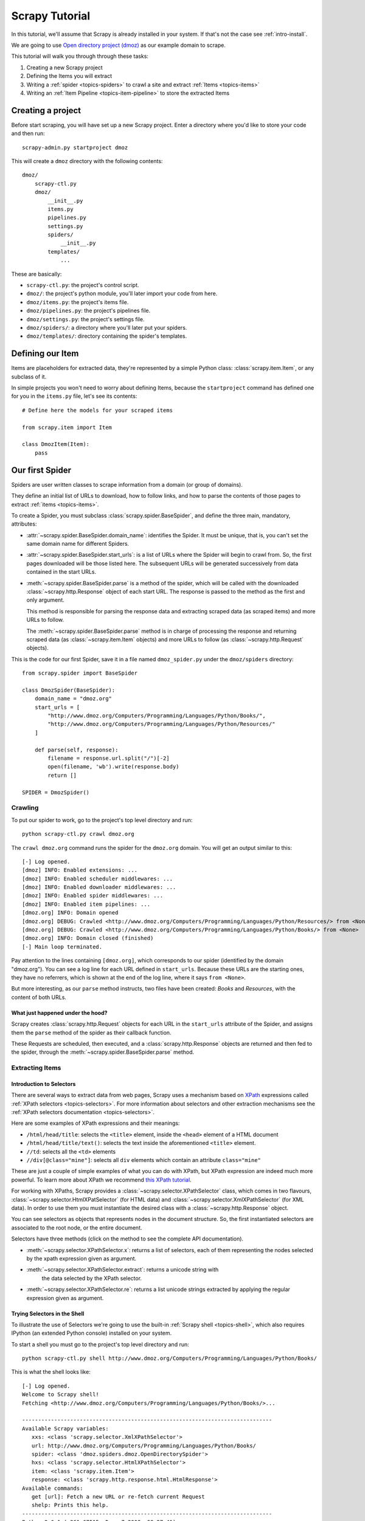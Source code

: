 .. _intro-tutorial:

===============
Scrapy Tutorial
===============

In this tutorial, we'll assume that Scrapy is already installed in your system.
If that's not the case see :ref:`intro-install`.

We are going to use `Open directory project (dmoz) <http://www.dmoz.org/>`_ as
our example domain to scrape.

This tutorial will walk you through through these tasks:

1. Creating a new Scrapy project
2. Defining the Items you will extract
3. Writing a :ref:`spider <topics-spiders>` to crawl a site and extract
   :ref:`Items <topics-items>`
4. Writing an :ref:`Item Pipeline <topics-item-pipeline>` to store the
   extracted Items

Creating a project
==================

Before start scraping, you will have set up a new Scrapy project. Enter a
directory where you'd like to store your code and then run::

   scrapy-admin.py startproject dmoz

This will create a ``dmoz`` directory with the following contents::

   dmoz/
       scrapy-ctl.py
       dmoz/
           __init__.py
           items.py
           pipelines.py
           settings.py
           spiders/
               __init__.py 
           templates/
               ... 

These are basically: 

* ``scrapy-ctl.py``: the project's control script.
* ``dmoz/``: the project's python module, you'll later import your code from
  here.
* ``dmoz/items.py``: the project's items file.
* ``dmoz/pipelines.py``: the project's pipelines file.
* ``dmoz/settings.py``: the project's settings file.
* ``dmoz/spiders/``: a directory where you'll later put your spiders.
* ``dmoz/templates/``: directory containing the spider's templates.

Defining our Item
=================

Items are placeholders for extracted data, they're represented by a simple
Python class: :class:`scrapy.item.Item`, or any subclass of it.

In simple projects you won't need to worry about defining Items, because the
``startproject`` command has defined one for you in the ``items.py`` file, let's
see its contents::

    # Define here the models for your scraped items

    from scrapy.item import Item

    class DmozItem(Item):
        pass

Our first Spider
================

Spiders are user written classes to scrape information from a domain (or group
of domains). 

They define an initial list of URLs to download, how to follow links, and how
to parse the contents of those pages to extract :ref:`items <topics-items>`.

To create a Spider, you must subclass :class:`scrapy.spider.BaseSpider`, and
define the three main, mandatory, attributes:

* :attr:`~scrapy.spider.BaseSpider.domain_name`: identifies the Spider. It must
  be unique, that is, you can't set the same domain name for different Spiders.

* :attr:`~scrapy.spider.BaseSpider.start_urls`: is a list of URLs where the
  Spider will begin to crawl from.  So, the first pages downloaded will be those
  listed here. The subsequent URLs will be generated successively from data
  contained in the start URLs.

* :meth:`~scrapy.spider.BaseSpider.parse` is a method of the spider, which will
  be called with the downloaded :class:`~scrapy.http.Response` object of each
  start URL. The response is passed to the method as the first and only
  argument.
 
  This method is responsible for parsing the response data and extracting
  scraped data (as scraped items) and more URLs to follow.

  The :meth:`~scrapy.spider.BaseSpider.parse` method is in charge of processing
  the response and returning scraped data (as :class:`~scrapy.item.Item`
  objects) and more URLs to follow (as :class:`~scrapy.http.Request` objects).

This is the code for our first Spider, save it in a file named
``dmoz_spider.py`` under the ``dmoz/spiders`` directory::

   from scrapy.spider import BaseSpider

   class DmozSpider(BaseSpider):
       domain_name = "dmoz.org"
       start_urls = [
           "http://www.dmoz.org/Computers/Programming/Languages/Python/Books/",
           "http://www.dmoz.org/Computers/Programming/Languages/Python/Resources/"
       ]
        
       def parse(self, response):
           filename = response.url.split("/")[-2]
           open(filename, 'wb').write(response.body)
           return []
            
   SPIDER = DmozSpider()

Crawling
--------

To put our spider to work, go to the project's top level directory and run::

   python scrapy-ctl.py crawl dmoz.org

The ``crawl dmoz.org`` command runs the spider for the ``dmoz.org`` domain. You
will get an output similar to this::

   [-] Log opened.
   [dmoz] INFO: Enabled extensions: ...
   [dmoz] INFO: Enabled scheduler middlewares: ...
   [dmoz] INFO: Enabled downloader middlewares: ...
   [dmoz] INFO: Enabled spider middlewares: ...
   [dmoz] INFO: Enabled item pipelines: ...
   [dmoz.org] INFO: Domain opened
   [dmoz.org] DEBUG: Crawled <http://www.dmoz.org/Computers/Programming/Languages/Python/Resources/> from <None>
   [dmoz.org] DEBUG: Crawled <http://www.dmoz.org/Computers/Programming/Languages/Python/Books/> from <None>
   [dmoz.org] INFO: Domain closed (finished)
   [-] Main loop terminated.

Pay attention to the lines containing ``[dmoz.org]``, which corresponds to
our spider (identified by the domain "dmoz.org"). You can see a log line for each
URL defined in ``start_urls``. Because these URLs are the starting ones, they
have no referrers, which is shown at the end of the log line, where it says
``from <None>``.

But more interesting, as our ``parse`` method instructs, two files have been
created: *Books* and *Resources*, with the content of both URLs.

What just happened under the hood?
^^^^^^^^^^^^^^^^^^^^^^^^^^^^^^^^^^

Scrapy creates :class:`scrapy.http.Request` objects for each URL in the
``start_urls`` attribute of the Spider, and assigns them the ``parse`` method of
the spider as their callback function.

These Requests are scheduled, then executed, and a :class:`scrapy.http.Response`
objects are returned and then fed to the spider, through the
:meth:`~scrapy.spider.BaseSpider.parse` method.

Extracting Items
----------------

Introduction to Selectors
^^^^^^^^^^^^^^^^^^^^^^^^^

There are several ways to extract data from web pages, Scrapy uses a mechanism
based on `XPath`_ expressions called :ref:`XPath selectors <topics-selectors>`.
For more information about selectors and other extraction mechanisms see the
:ref:`XPath selectors documentation <topics-selectors>`.

.. _XPath: http://www.w3.org/TR/xpath

Here are some examples of XPath expressions and their meanings:

* ``/html/head/title``: selects the ``<title>`` element, inside the ``<head>``
  element of a HTML document

* ``/html/head/title/text()``: selects the text inside the aforementioned
  ``<title>`` element.

* ``//td``: selects all the ``<td>`` elements

* ``//div[@class="mine"]``: selects all ``div`` elements which contain an
  attribute ``class="mine"``

These are just a couple of simple examples of what you can do with XPath, but
XPath expression are indeed much more powerful. To learn more about XPath we
recommend `this XPath tutorial <http://www.w3schools.com/XPath/default.asp>`_.

For working with XPaths, Scrapy provides a :class:`~scrapy.selector.XPathSelector`
class, which comes in two flavours, :class:`~scrapy.selector.HtmlXPatSelector`
(for HTML data) and :class:`~scrapy.selector.XmlXPathSelector` (for XML data). In
order to use them you must instantiate the desired class with a
:class:`~scrapy.http.Response` object.

You can see selectors as objects that represents nodes in the document
structure. So, the first instantiated selectors are associated to the root
node, or the entire document.

Selectors have three methods (click on the method to see the complete API
documentation).

* :meth:`~scrapy.selector.XPathSelector.x`: returns a list of selectors, each of
  them representing the nodes selected by the xpath expression given as
  argument. 

* :meth:`~scrapy.selector.XPathSelector.extract`: returns a unicode string with
   the data selected by the XPath selector.

* :meth:`~scrapy.selector.XPathSelector.re`: returns a list unicode strings
  extracted by applying the regular expression given as argument.


Trying Selectors in the Shell
^^^^^^^^^^^^^^^^^^^^^^^^^^^^^

To illustrate the use of Selectors we're going to use the built-in :ref:`Scrapy
shell <topics-shell>`, which also requires IPython (an extended Python console)
installed on your system.

To start a shell you must go to the project's top level directory and run::

   python scrapy-ctl.py shell http://www.dmoz.org/Computers/Programming/Languages/Python/Books/

This is what the shell looks like::

   [-] Log opened.
   Welcome to Scrapy shell!
   Fetching <http://www.dmoz.org/Computers/Programming/Languages/Python/Books/>...

   ------------------------------------------------------------------------------
   Available Scrapy variables:
      xxs: <class 'scrapy.selector.XmlXPathSelector'>
      url: http://www.dmoz.org/Computers/Programming/Languages/Python/Books/
      spider: <class 'dmoz.spiders.dmoz.OpenDirectorySpider'>
      hxs: <class 'scrapy.selector.HtmlXPathSelector'>
      item: <class 'scrapy.item.Item'>
      response: <class 'scrapy.http.response.html.HtmlResponse'>
   Available commands:
      get [url]: Fetch a new URL or re-fetch current Request
      shelp: Prints this help.
   ------------------------------------------------------------------------------
   Python 2.6.1 (r261:67515, Dec  7 2008, 08:27:41) 
   Type "copyright", "credits" or "license" for more information.

   IPython 0.9.1 -- An enhanced Interactive Python.
   ?         -> Introduction and overview of IPython's features.
   %quickref -> Quick reference.
   help      -> Python's own help system.
   object?   -> Details about 'object'. ?object also works, ?? prints more.

   In [1]: 

After the shell loads, you will have the response fetched in a local
``response`` variable, so if you type ``response.body`` you will see the body
of the response, or you can ``response.headers`` to see its headers.

The shell also instantiates two selectors, one for HTML (in the ``hxs``
variable) and one for XML (in the ``xxs`` variable)with this response. So let's
try them::

   In [1]: hxs.select('/html/head/title')
   Out[1]: [<HtmlXPathSelector (title) xpath=/html/head/title>]

   In [2]: hxs.select('/html/head/title').extract()
   Out[2]: [u'<title>Open Directory - Computers: Programming: Languages: Python: Books</title>']

   In [3]: hxs.select('/html/head/title/text()')
   Out[3]: [<HtmlXPathSelector (text) xpath=/html/head/title/text()>]

   In [4]: hxs.select('/html/head/title/text()').extract()
   Out[4]: [u'Open Directory - Computers: Programming: Languages: Python: Books']

   In [5]: hxs.select('/html/head/title/text()').re('(\w+):')
   Out[5]: [u'Computers', u'Programming', u'Languages', u'Python']

Extracting the data
^^^^^^^^^^^^^^^^^^^

Now, let's try to extract some real information from those pages. 

You could type ``response.body`` in the console, and inspect the source code to
figure out the XPaths you need to use. However, inspecting the raw HTML code
there could become a very tedious task. To make this an easier task, you can
use some Firefox extensions like Firebug. For more information see
:ref:`topics-firebug` and :ref:`topics-firefox`.

After inspecting the page source you'll find that the web sites information
is inside a ``<ul>`` element, in fact the *second* ``<ul>`` element.

So we can select each ``<li>`` element belonging to the sites list with this
code::

   hxs.select('//ul[2]/li')

And from them, the sites descriptions::

   hxs.select('//ul[2]/li/text()').extract()

The sites titles::

   hxs.select('//ul[2]/li/a/text()').extract()

And the sites links::

   hxs.select('//ul[2]/li/a/@href').extract()

As we said before, each ``select()`` call returns a list of selectors, so we can
concatenate further ``select()`` calls to dig deeper into a node. We are going to use
that property here, so::

   sites = hxs.select('//ul[2]/li')
   for site in sites:
       title = site.select('a/text()').extract()
       link = site.select('a/@href').extract()
       desc = site.select('text()').extract()
       print title, link, desc

.. note::

   For a more detailed description of using nested selectors see
   :ref:`topics-selectors-nesting-selectors` and
   :ref:`topics-selectors-relative-xpaths` in :ref:`topics-selectors`
   documentation

Let's add this code to our spider::

   from scrapy.spider import BaseSpider
   from scrapy.selector import HtmlXPathSelector

   class DmozSpider(BaseSpider):
      domain_name = "dmoz.org"
      start_urls = [
          "http://www.dmoz.org/Computers/Programming/Languages/Python/Books/",
          "http://www.dmoz.org/Computers/Programming/Languages/Python/Resources/"
      ]
       
      def parse(self, response):
          hxs = HtmlXPathSelector(response)
          sites = hxs.select('//ul[2]/li')
          for site in sites:
              title = site.select('a/text()').extract()
              link = site.select('a/@href').extract()
              desc = site.select('text()').extract()
              print title, link, desc
          return []
           
   SPIDER = DmozSpider()

Now try crawling the dmoz.org domain again and you'll see sites being printed
in your output, run::

   python scrapy-ctl.py crawl dmoz.org

Spiders are expected to return their scraped data inside
:class:`~scrapy.item.Item` objects, so to actually return the data we've
scraped so far, the code for our Spider should be like this::

   from scrapy.spider import BaseSpider
   from scrapy.selector import HtmlXPathSelector

   from dmoz.items import DmozItem

   class DmozSpider(BaseSpider):
      domain_name = "dmoz.org"
      start_urls = [
          "http://www.dmoz.org/Computers/Programming/Languages/Python/Books/",
          "http://www.dmoz.org/Computers/Programming/Languages/Python/Resources/"
      ]
       
      def parse(self, response):
          hxs = HtmlXPathSelector(response)
          sites = hxs.select('//ul[2]/li')
          items = []
          for site in sites:
              item = DmozItem()
              item['title'] = site.select('a/text()').extract()
              item['link'] = site.select('a/@href').extract()
              item['desc'] = site.select('text()').extract()
              items.append(item)
          return items
           
   SPIDER = DmozSpider()

Now doing a crawl on the dmoz.org domain yields ``DmozItem``'s::

   [dmoz.org] DEBUG: Scraped DmozItem({'title': [u'Text Processing in Python'], 'link': [u'http://gnosis.cx/TPiP/'], 'desc': [u' - By David Mertz; Addison Wesley. Book in progress, full text, ASCII format. Asks for feedback. [author website, Gnosis Software, Inc.]\n']}) in <http://www.dmoz.org/Computers/Programming/Languages/Python/Books/>
   [dmoz.org] DEBUG: Scraped DmozItem({'title': [u'XML Processing with Python'], 'link': [u'http://www.informit.com/store/product.aspx?isbn=0130211192'], 'desc': [u' - By Sean McGrath; Prentice Hall PTR, 2000, ISBN 0130211192, has CD-ROM. Methods to build XML applications fast, Python tutorial, DOM and SAX, new Pyxie open source XML processing library. [Prentice Hall PTR]\n']}) in <http://www.dmoz.org/Computers/Programming/Languages/Python/Books/>


Storing the data (using an Item Pipeline)
=========================================

After an item has been scraped by a Spider, it is sent to the :ref:`Item
Pipeline <topics-item-pipeline>`.

The Item Pipeline is a group of user written Python classes that implement a
simple method. They receive an Item and perform an action over it (for example:
validation, checking for duplicates, or storing it in a database), and then
decide if the Item continues through the Pipeline or it's dropped and no longer
processed.

In small projects (like the one on this tutorial) we will use only one Item
Pipeline that just stores our Items.

As with Items, a Pipeline placeholder has been set up for you in the project
creation step, it's in ``dmoz/pipelines.py`` and looks like this::

   # Define your item pipelines here

   class DmozPipeline(object):
       def process_item(self, domain, item):
           return item

We have to override the ``process_item`` method in order to store our Items
somewhere. 

Here's a simple pipeline for storing the scraped items into a CSV (comma
separated values) file using the standard library `csv module`_::

   import csv

   class CsvWriterPipeline(object):

       def __init__(self):
           self.csvwriter = csv.writer(open('items.csv', 'wb'))
        
       def process_item(self, domain, item):
           self.csvwriter.writerow([item.title[0], item.link[0], item.desc[0]])
           return item

.. _csv module: http://docs.python.org/library/csv.html


Don't forget to enable the pipeline by adding it to the
:setting:`ITEM_PIPELINES` setting in your settings.py, like this::

    ITEM_PIPELINES = ['dmoz.pipelines.CsvWriterPipeline']

Finale
======
           
This tutorial covers only the basics of Scrapy, but there's a lot of other
features not mentioned here. We recommend you continue reading the section
:ref:`topics-index`.
